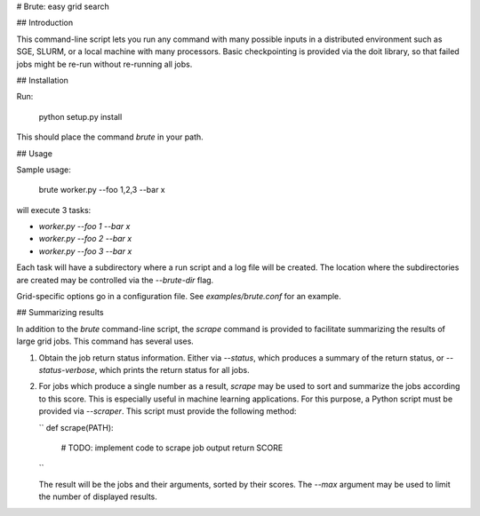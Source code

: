 # Brute: easy grid search

## Introduction

This command-line script lets you run any command with many possible
inputs in a distributed environment such as SGE, SLURM, or a local
machine with many processors. Basic checkpointing is provided via the
doit library, so that failed jobs might be re-run without re-running
all jobs.

## Installation

Run:

    python setup.py install

This should place the command `brute` in your path.

## Usage

Sample usage:

    brute worker.py --foo 1,2,3 --bar x

will execute 3 tasks:

* `worker.py --foo 1 --bar x`
* `worker.py --foo 2 --bar x`
* `worker.py --foo 3 --bar x`

Each task will have a subdirectory where a run script and a log file
will be created. The location where the subdirectories are created may
be controlled via the `--brute-dir` flag.

Grid-specific options go in a configuration file. See
`examples/brute.conf` for an example.

## Summarizing results

In addition to the `brute` command-line script, the `scrape` command
is provided to facilitate summarizing the results of large grid
jobs. This command has several uses.

1. Obtain the job return status information. Either via `--status`,
   which produces a summary of the return status, or `--status-verbose`,
   which prints the return status for all jobs.

2. For jobs which produce a single number as a result, `scrape` may be
   used to sort and summarize the jobs according to this score.  This
   is especially useful in machine learning applications. For this
   purpose, a Python script must be provided via `--scraper`. This
   script must provide the following method:

   ``
   def scrape(PATH):
      # TODO: implement code to scrape job output
      return SCORE
   ``

   The result will be the jobs and their arguments, sorted by their
   scores. The `--max` argument may be used to limit the number of
   displayed results.
